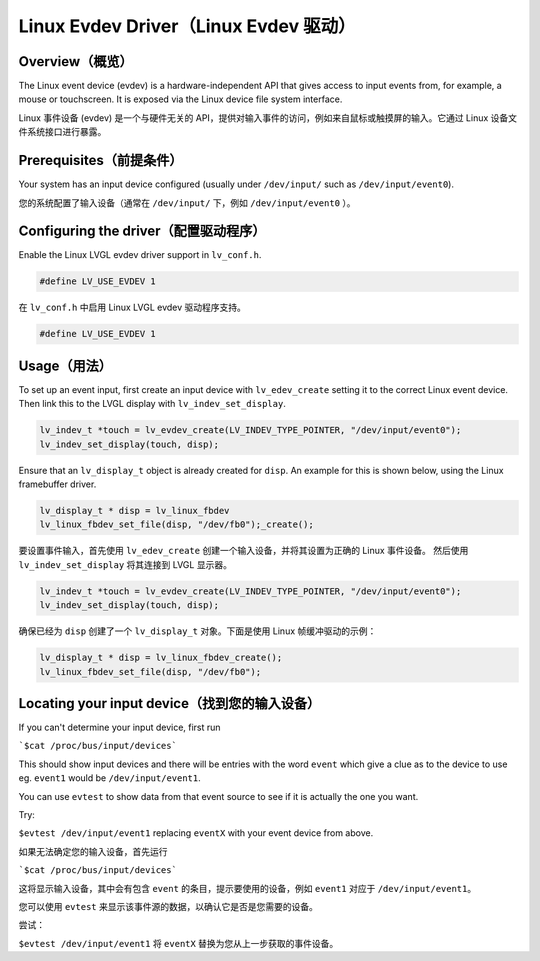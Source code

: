 =====================================
Linux Evdev Driver（Linux Evdev 驱动）
=====================================

Overview（概览）
---------------

.. raw:: html

   <details>
     <summary>显示原文</summary>

The Linux event device (evdev) is a hardware-independent API that gives access to input events from, 
for example, a mouse or touchscreen. It is exposed via the Linux device file system interface. 

.. raw:: html

   </details>
   <br>

Linux 事件设备 (evdev) 是一个与硬件无关的 API，提供对输入事件的访问，例如来自鼠标或触摸屏的输入。它通过 Linux 设备文件系统接口进行暴露。

Prerequisites（前提条件）
------------------------

.. raw:: html

   <details>
     <summary>显示原文</summary>

Your system has an input device configured (usually under ``/dev/input/`` such as ``/dev/input/event0``).

.. raw:: html

   </details>
   <br>

您的系统配置了输入设备（通常在 ``/dev/input/`` 下，例如 ``/dev/input/event0`` ）。

Configuring the driver（配置驱动程序）
------------------------------------

.. raw:: html

   <details>
     <summary>显示原文</summary>

Enable the Linux LVGL evdev driver support in ``lv_conf.h``.    

.. code-block:: c

	#define LV_USE_EVDEV 1

.. raw:: html

   </details>
   <br>

在 ``lv_conf.h`` 中启用 Linux LVGL evdev 驱动程序支持。

.. code-block:: c

	#define LV_USE_EVDEV 1

Usage（用法）
------------

.. raw:: html

   <details>
     <summary>显示原文</summary>

To set up an event input, first create an input device with ``lv_edev_create`` setting it to the correct Linux event device.
Then link this to the LVGL display with ``lv_indev_set_display``.   

.. code-block:: c

	lv_indev_t *touch = lv_evdev_create(LV_INDEV_TYPE_POINTER, "/dev/input/event0");
	lv_indev_set_display(touch, disp);

Ensure that an ``lv_display_t`` object is already created for ``disp``. An example for this is shown below, using the Linux framebuffer driver. 

.. code-block:: c

	lv_display_t * disp = lv_linux_fbdev  
	lv_linux_fbdev_set_file(disp, "/dev/fb0");_create();

.. raw:: html

   </details>
   <br>

要设置事件输入，首先使用 ``lv_edev_create`` 创建一个输入设备，并将其设置为正确的 Linux 事件设备。  
然后使用 ``lv_indev_set_display`` 将其连接到 LVGL 显示器。  

.. code-block:: c  

	lv_indev_t *touch = lv_evdev_create(LV_INDEV_TYPE_POINTER, "/dev/input/event0");  
	lv_indev_set_display(touch, disp);  

确保已经为 ``disp`` 创建了一个 ``lv_display_t`` 对象。下面是使用 Linux 帧缓冲驱动的示例：  

.. code-block:: c  

	lv_display_t * disp = lv_linux_fbdev_create();  
	lv_linux_fbdev_set_file(disp, "/dev/fb0");  

Locating your input device（找到您的输入设备）
--------------------------------------------

.. raw:: html

   <details>
     <summary>显示原文</summary>


If you can't determine your input device, first run   

```$cat /proc/bus/input/devices```

This should show input devices and there will be entries with the word ``event`` which give a clue as to the device to use eg. ``event1`` would be ``/dev/input/event1``.  

You can use ``evtest`` to show data from that event source to see if it is actually the one you want.

Try:   

``$evtest /dev/input/event1`` replacing ``eventX`` with your event device from above.   

.. raw:: html

   </details>
   <br>

如果无法确定您的输入设备，首先运行  

```$cat /proc/bus/input/devices```  

这将显示输入设备，其中会有包含 ``event`` 的条目，提示要使用的设备，例如 ``event1`` 对应于 ``/dev/input/event1``。  

您可以使用 ``evtest`` 来显示该事件源的数据，以确认它是否是您需要的设备。  

尝试：  

``$evtest /dev/input/event1`` 将 ``eventX`` 替换为您从上一步获取的事件设备。  

